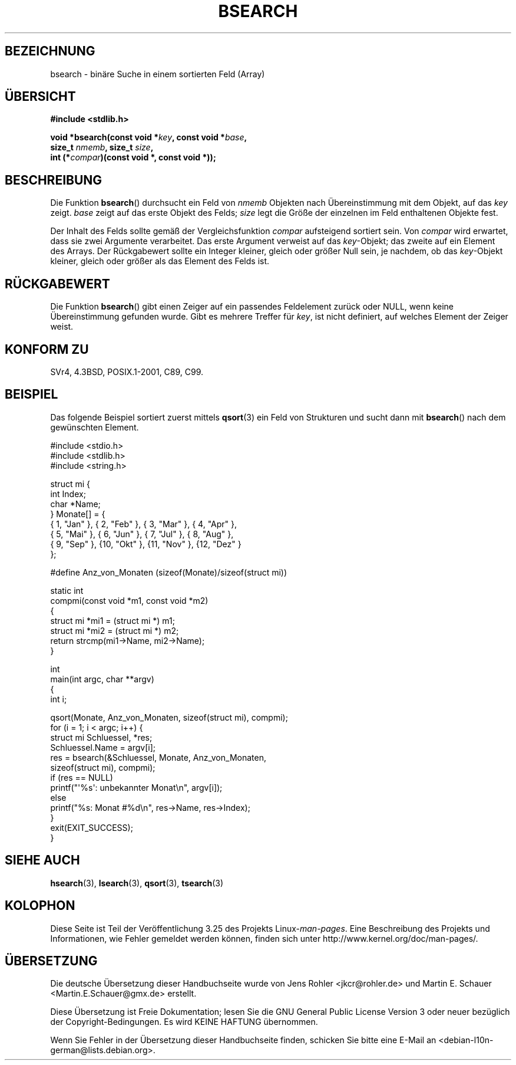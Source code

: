 .\" Copyright 1993 David Metcalfe (david@prism.demon.co.uk)
.\"
.\" Permission is granted to make and distribute verbatim copies of this
.\" manual provided the copyright notice and this permission notice are
.\" preserved on all copies.
.\"
.\" Permission is granted to copy and distribute modified versions of this
.\" manual under the conditions for verbatim copying, provided that the
.\" entire resulting derived work is distributed under the terms of a
.\" permission notice identical to this one.
.\"
.\" Since the Linux kernel and libraries are constantly changing, this
.\" manual page may be incorrect or out-of-date.  The author(s) assume no
.\" responsibility for errors or omissions, or for damages resulting from
.\" the use of the information contained herein.  The author(s) may not
.\" have taken the same level of care in the production of this manual,
.\" which is licensed free of charge, as they might when working
.\" professionally.
.\"
.\" Formatted or processed versions of this manual, if unaccompanied by
.\" the source, must acknowledge the copyright and authors of this work.
.\"
.\" References consulted:
.\"     Linux libc source code
.\"     Lewine's _POSIX Programmer's Guide_ (O'Reilly & Associates, 1991)
.\"     386BSD man pages
.\" Modified Mon Mar 29 22:41:16 1993, David Metcalfe
.\" Modified Sat Jul 24 21:35:16 1993, Rik Faith (faith@cs.unc.edu)
.\"*******************************************************************
.\"
.\" This file was generated with po4a. Translate the source file.
.\"
.\"*******************************************************************
.TH BSEARCH 3 "1. November 2003" "" Linux\-Programmierhandbuch
.SH BEZEICHNUNG
bsearch \- binäre Suche in einem sortierten Feld (Array)
.SH ÜBERSICHT
.nf
\fB#include <stdlib.h>\fP
.sp
\fBvoid *bsearch(const void *\fP\fIkey\fP\fB, const void *\fP\fIbase\fP\fB,\fP
\fB              size_t \fP\fInmemb\fP\fB, size_t \fP\fIsize\fP\fB,\fP
\fB              int (*\fP\fIcompar\fP\fB)(const void *, const void *));\fP
.fi
.SH BESCHREIBUNG
Die Funktion \fBbsearch\fP() durchsucht ein Feld von \fInmemb\fP Objekten nach
Übereinstimmung mit dem Objekt, auf das \fIkey\fP zeigt. \fIbase\fP zeigt auf das
erste Objekt des Felds; \fIsize\fP legt die Größe der einzelnen im Feld
enthaltenen Objekte fest.
.PP
Der Inhalt des Felds sollte gemäß der Vergleichsfunktion \fIcompar\fP
aufsteigend sortiert sein. Von \fIcompar\fP wird erwartet, dass sie zwei
Argumente verarbeitet. Das erste Argument verweist auf das \fIkey\fP\-Objekt;
das zweite auf ein Element des Arrays. Der Rückgabewert sollte ein Integer
kleiner, gleich oder größer Null sein, je nachdem, ob das \fIkey\fP\-Objekt
kleiner, gleich oder größer als das Element des Felds ist.
.SH RÜCKGABEWERT
Die Funktion \fBbsearch\fP() gibt einen Zeiger auf ein passendes Feldelement
zurück oder NULL, wenn keine Übereinstimmung gefunden wurde. Gibt es mehrere
Treffer für \fIkey\fP, ist nicht definiert, auf welches Element der Zeiger
weist.
.SH "KONFORM ZU"
SVr4, 4.3BSD, POSIX.1\-2001, C89, C99.
.SH BEISPIEL
Das folgende Beispiel sortiert zuerst mittels \fBqsort\fP(3) ein Feld von
Strukturen und sucht dann mit \fBbsearch\fP() nach dem gewünschten Element.
.sp
.nf
#include <stdio.h>
#include <stdlib.h>
#include <string.h>

struct mi {
    int Index;
    char *Name;
} Monate[] = {
    { 1, "Jan" }, { 2, "Feb" }, { 3, "Mar" }, { 4, "Apr" },
    { 5, "Mai" }, { 6, "Jun" }, { 7, "Jul" }, { 8, "Aug" },
    { 9, "Sep" }, {10, "Okt" }, {11, "Nov" }, {12, "Dez" }
};

#define Anz_von_Monaten (sizeof(Monate)/sizeof(struct mi))

static int
compmi(const void *m1, const void *m2)
{
    struct mi *mi1 = (struct mi *) m1;
    struct mi *mi2 = (struct mi *) m2;
    return strcmp(mi1\->Name, mi2\->Name);
}

int
main(int argc, char **argv)
{
    int i;

    qsort(Monate, Anz_von_Monaten, sizeof(struct mi), compmi);
    for (i = 1; i < argc; i++) {
        struct mi Schluessel, *res;
        Schluessel.Name = argv[i];
        res = bsearch(&Schluessel, Monate, Anz_von_Monaten,
                      sizeof(struct mi), compmi);
        if (res == NULL)
            printf("\(aq%s\(aq: unbekannter Monat\en", argv[i]);
        else
            printf("%s: Monat #%d\en", res\->Name, res\->Index);
    }
    exit(EXIT_SUCCESS);
}
.fi
.\" this example referred to in qsort.3
.SH "SIEHE AUCH"
\fBhsearch\fP(3), \fBlsearch\fP(3), \fBqsort\fP(3), \fBtsearch\fP(3)
.SH KOLOPHON
Diese Seite ist Teil der Veröffentlichung 3.25 des Projekts
Linux\-\fIman\-pages\fP. Eine Beschreibung des Projekts und Informationen, wie
Fehler gemeldet werden können, finden sich unter
http://www.kernel.org/doc/man\-pages/.

.SH ÜBERSETZUNG
Die deutsche Übersetzung dieser Handbuchseite wurde von
Jens Rohler <jkcr@rohler.de>
und
Martin E. Schauer <Martin.E.Schauer@gmx.de>
erstellt.

Diese Übersetzung ist Freie Dokumentation; lesen Sie die
GNU General Public License Version 3 oder neuer bezüglich der
Copyright-Bedingungen. Es wird KEINE HAFTUNG übernommen.

Wenn Sie Fehler in der Übersetzung dieser Handbuchseite finden,
schicken Sie bitte eine E-Mail an <debian-l10n-german@lists.debian.org>.
